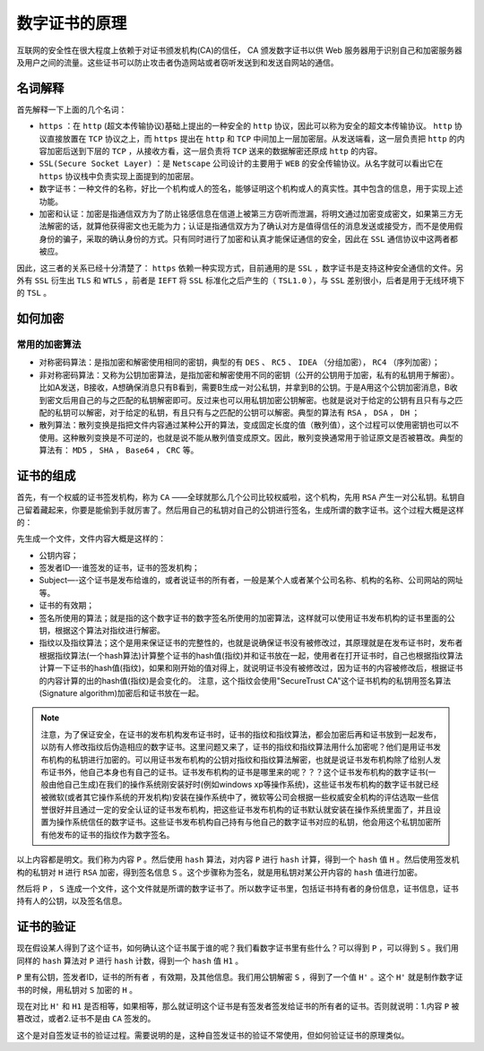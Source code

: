 *******
数字证书的原理
*******

互联网的安全性在很大程度上依赖于对证书颁发机构(CA)的信任， CA 颁发数字证书以供 Web 服务器用于识别自己和加密服务器及用户之间的流量。这些证书可以防止攻击者伪造网站或者窃听发送到和发送自网站的通信。

名词解释
=======
首先解释一下上面的几个名词：

- ``https`` ：在 ``http`` (超文本传输协议)基础上提出的一种安全的 ``http`` 协议，因此可以称为安全的超文本传输协议。 ``http`` 协议直接放置在 ``TCP`` 协议之上，而 ``https`` 提出在 ``http`` 和 ``TCP`` 中间加上一层加密层。从发送端看，这一层负责把 ``http`` 的内容加密后送到下层的 ``TCP`` ，从接收方看，这一层负责将 ``TCP`` 送来的数据解密还原成 ``http`` 的内容。
- ``SSL(Secure Socket Layer)`` ：是 ``Netscape`` 公司设计的主要用于 ``WEB`` 的安全传输协议。从名字就可以看出它在 ``https`` 协议栈中负责实现上面提到的加密层。
- 数字证书：一种文件的名称，好比一个机构或人的签名，能够证明这个机构或人的真实性。其中包含的信息，用于实现上述功能。
- 加密和认证：加密是指通信双方为了防止铭感信息在信道上被第三方窃听而泄漏，将明文通过加密变成密文，如果第三方无法解密的话，就算他获得密文也无能为力；认证是指通信双方为了确认对方是值得信任的消息发送或接受方，而不是使用假身份的骗子，采取的确认身份的方式。只有同时进行了加密和认真才能保证通信的安全，因此在 ``SSL`` 通信协议中这两者都被应。

因此，这三者的关系已经十分清楚了： ``https`` 依赖一种实现方式，目前通用的是 ``SSL`` ，数字证书是支持这种安全通信的文件。另外有 ``SSL`` 衍生出 ``TLS`` 和 ``WTLS`` ，前者是 ``IEFT`` 将 ``SSL`` 标准化之后产生的（ ``TSL1.0`` ），与 ``SSL`` 差别很小，后者是用于无线环境下的 ``TSL`` 。

如何加密
=======
常用的加密算法
-------------

- 对称密码算法：是指加密和解密使用相同的密钥，典型的有 ``DES`` 、 ``RC5`` 、 ``IDEA`` （分组加密）， ``RC4`` （序列加密）；
- 非对称密码算法：又称为公钥加密算法，是指加密和解密使用不同的密钥（公开的公钥用于加密，私有的私钥用于解密）。比如A发送，B接收，A想确保消息只有B看到，需要B生成一对公私钥，并拿到B的公钥。于是A用这个公钥加密消息，B收到密文后用自己的与之匹配的私钥解密即可。反过来也可以用私钥加密公钥解密。也就是说对于给定的公钥有且只有与之匹配的私钥可以解密，对于给定的私钥，有且只有与之匹配的公钥可以解密。典型的算法有 ``RSA`` ， ``DSA`` ， ``DH`` ；
- 散列算法：散列变换是指把文件内容通过某种公开的算法，变成固定长度的值（散列值），这个过程可以使用密钥也可以不使用。这种散列变换是不可逆的，也就是说不能从散列值变成原文。因此，散列变换通常用于验证原文是否被篡改。典型的算法有： ``MD5`` ， ``SHA`` ， ``Base64`` ， ``CRC`` 等。

证书的组成
==========
首先，有一个权威的证书签发机构，称为 ``CA`` ——全球就那么几个公司比较权威啦，这个机构，先用 ``RSA`` 产生一对公私钥。私钥自己留着藏起来，你要是能偷到手就厉害了。然后用自己的私钥对自己的公钥进行签名，生成所谓的数字证书。这个过程大概是这样的：

先生成一个文件，文件内容大概是这样的：

- 公钥内容；
- 签发者ID—-谁签发的证书，证书的签发机构；
- Subject—-这个证书是发布给谁的，或者说证书的所有者，一般是某个人或者某个公司名称、机构的名称、公司网站的网址等。
- 证书的有效期；
- 签名所使用的算法；就是指的这个数字证书的数字签名所使用的加密算法，这样就可以使用证书发布机构的证书里面的公钥，根据这个算法对指纹进行解密。
- 指纹以及指纹算法；这个是用来保证证书的完整性的，也就是说确保证书没有被修改过，其原理就是在发布证书时，发布者根据指纹算法(一个hash算法)计算整个证书的hash值(指纹)并和证书放在一起，使用者在打开证书时，自己也根据指纹算法计算一下证书的hash值(指纹)，如果和刚开始的值对得上，就说明证书没有被修改过，因为证书的内容被修改后，根据证书的内容计算的出的hash值(指纹)是会变化的。 注意，这个指纹会使用"SecureTrust CA"这个证书机构的私钥用签名算法(Signature algorithm)加密后和证书放在一起。


.. note:: 注意，为了保证安全，在证书的发布机构发布证书时，证书的指纹和指纹算法，都会加密后再和证书放到一起发布，以防有人修改指纹后伪造相应的数字证书。这里问题又来了，证书的指纹和指纹算法用什么加密呢？他们是用证书发布机构的私钥进行加密的。可以用证书发布机构的公钥对指纹和指纹算法解密，也就是说证书发布机构除了给别人发布证书外，他自己本身也有自己的证书。证书发布机构的证书是哪里来的呢？？？这个证书发布机构的数字证书(一般由他自己生成)在我们的操作系统刚安装好时(例如windows xp等操作系统)，这些证书发布机构的数字证书就已经被微软(或者其它操作系统的开发机构)安装在操作系统中了，微软等公司会根据一些权威安全机构的评估选取一些信誉很好并且通过一定的安全认证的证书发布机构，把这些证书发布机构的证书默认就安装在操作系统里面了，并且设置为操作系统信任的数字证书。这些证书发布机构自己持有与他自己的数字证书对应的私钥，他会用这个私钥加密所有他发布的证书的指纹作为数字签名。


以上内容都是明文。我们称为内容 ``P`` 。然后使用 ``hash`` 算法，对内容 ``P`` 进行 ``hash`` 计算，得到一个 ``hash`` 值 ``H`` 。然后使用签发机构的私钥对 ``H`` 进行 ``RSA`` 加密，得到签名信息 ``S`` 。这个步骤称为签名，就是用私钥对某公开内容的 ``hash`` 值进行加密。

然后将 ``P`` ， ``S`` 连成一个文件，这个文件就是所谓的数字证书了。所以数字证书里，包括证书持有者的身份信息，证书信息，证书持有人的公钥，以及签名信息。


证书的验证
=========
现在假设某人得到了这个证书，如何确认这个证书属于谁的呢？我们看数字证书里有些什么？可以得到 ``P`` ，可以得到 ``S`` 。我们用同样的 ``hash`` 算法对 ``P`` 进行 ``hash`` 计数，得到一个 ``hash`` 值 ``H1`` 。

``P`` 里有公钥，签发者ID，证书的所有者 ，有效期，及其他信息。我们用公钥解密 ``S`` ，得到了一个值 ``H'`` 。这个 ``H'`` 就是制作数字证书的时候，用私钥对 ``S`` 加密的 ``H`` 。

现在对比 ``H'`` 和 ``H1`` 是否相等，如果相等，那么就证明这个证书是有签发者签发给证书的所有者的证书。否则就说明：1.内容 ``P`` 被篡改过，或者2.证书不是由 ``CA`` 签发的。

这个是对自签发证书的验证过程。需要说明的是，这种自签发证书的验证不常使用，但如何验证证书的原理类似。